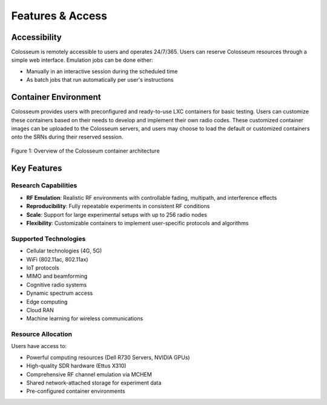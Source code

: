 ===================
Features & Access
===================

Accessibility
------------

Colosseum is remotely accessible to users and operates 24/7/365. Users can reserve Colosseum resources through a simple web interface. Emulation jobs can be done either:

* Manually in an interactive session during the scheduled time
* As batch jobs that run automatically per user's instructions

Container Environment
-------------------

Colosseum provides users with preconfigured and ready-to-use LXC containers for basic testing. Users can customize these containers based on their needs to develop and implement their own radio codes. These customized container images can be uploaded to the Colosseum servers, and users may choose to load the default or customized containers onto the SRNs during their reserved session.

.. figure:: _static/resources/containers.png
   :width: 500px
   :alt: Colosseum container structure
   :align: center
   
   Figure 1: Overview of the Colosseum container architecture

Key Features
-----------

Research Capabilities
^^^^^^^^^^^^^^^^^^^^

* **RF Emulation**: Realistic RF environments with controllable fading, multipath, and interference effects
* **Reproducibility**: Fully repeatable experiments in consistent RF conditions
* **Scale**: Support for large experimental setups with up to 256 radio nodes
* **Flexibility**: Customizable containers to implement user-specific protocols and algorithms

Supported Technologies
^^^^^^^^^^^^^^^^^^^^

* Cellular technologies (4G, 5G)
* WiFi (802.11ac, 802.11ax)
* IoT protocols
* MIMO and beamforming
* Cognitive radio systems
* Dynamic spectrum access
* Edge computing
* Cloud RAN
* Machine learning for wireless communications

Resource Allocation
^^^^^^^^^^^^^^^^^

Users have access to:

* Powerful computing resources (Dell R730 Servers, NVIDIA GPUs)
* High-quality SDR hardware (Ettus X310)
* Comprehensive RF channel emulation via MCHEM
* Shared network-attached storage for experiment data
* Pre-configured container environments

